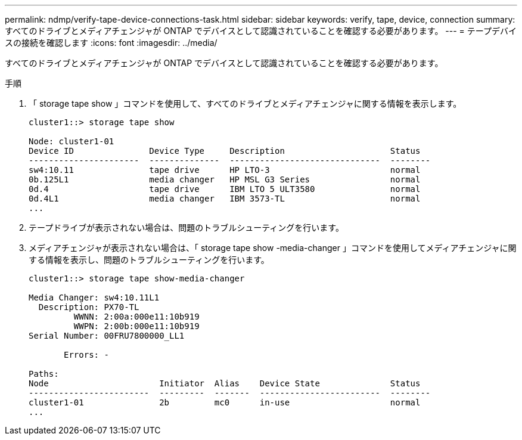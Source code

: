 ---
permalink: ndmp/verify-tape-device-connections-task.html 
sidebar: sidebar 
keywords: verify, tape, device, connection 
summary: すべてのドライブとメディアチェンジャが ONTAP でデバイスとして認識されていることを確認する必要があります。 
---
= テープデバイスの接続を確認します
:icons: font
:imagesdir: ../media/


[role="lead"]
すべてのドライブとメディアチェンジャが ONTAP でデバイスとして認識されていることを確認する必要があります。

.手順
. 「 storage tape show 」コマンドを使用して、すべてのドライブとメディアチェンジャに関する情報を表示します。
+
[listing]
----
cluster1::> storage tape show

Node: cluster1-01
Device ID               Device Type     Description                     Status
----------------------  --------------  ------------------------------  --------
sw4:10.11               tape drive      HP LTO-3                        normal
0b.125L1                media changer   HP MSL G3 Series                normal
0d.4                    tape drive      IBM LTO 5 ULT3580               normal
0d.4L1                  media changer   IBM 3573-TL                     normal
...
----
. テープドライブが表示されない場合は、問題のトラブルシューティングを行います。
. メディアチェンジャが表示されない場合は、「 storage tape show -media-changer 」コマンドを使用してメディアチェンジャに関する情報を表示し、問題のトラブルシューティングを行います。
+
[listing]
----
cluster1::> storage tape show-media-changer

Media Changer: sw4:10.11L1
  Description: PX70-TL
         WWNN: 2:00a:000e11:10b919
         WWPN: 2:00b:000e11:10b919
Serial Number: 00FRU7800000_LL1

       Errors: -

Paths:
Node                      Initiator  Alias    Device State              Status
------------------------  ---------  -------  ------------------------  --------
cluster1-01               2b         mc0      in-use                    normal
...
----

